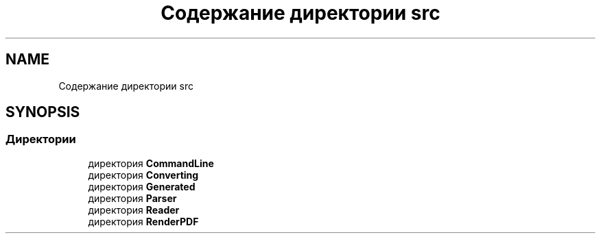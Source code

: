 .TH "Содержание директории src" 3Blanks" \" -*- nroff -*-
.ad l
.nh
.SH NAME
Содержание директории src
.SH SYNOPSIS
.br
.PP
.SS "Директории"

.in +1c
.ti -1c
.RI "директория \fBCommandLine\fP"
.br
.ti -1c
.RI "директория \fBConverting\fP"
.br
.ti -1c
.RI "директория \fBGenerated\fP"
.br
.ti -1c
.RI "директория \fBParser\fP"
.br
.ti -1c
.RI "директория \fBReader\fP"
.br
.ti -1c
.RI "директория \fBRenderPDF\fP"
.br
.in -1c
